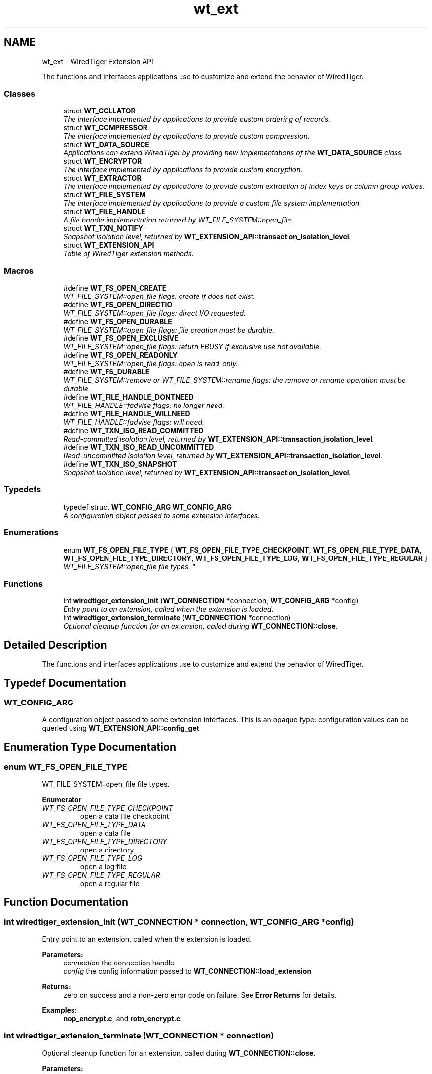 .TH "wt_ext" 3 "Fri Oct 7 2016" "Version Version 2.8.1" "WiredTiger" \" -*- nroff -*-
.ad l
.nh
.SH NAME
wt_ext \- WiredTiger Extension API
.PP
The functions and interfaces applications use to customize and extend the behavior of WiredTiger\&.  

.SS "Classes"

.in +1c
.ti -1c
.RI "struct \fBWT_COLLATOR\fP"
.br
.RI "\fIThe interface implemented by applications to provide custom ordering of records\&. \fP"
.ti -1c
.RI "struct \fBWT_COMPRESSOR\fP"
.br
.RI "\fIThe interface implemented by applications to provide custom compression\&. \fP"
.ti -1c
.RI "struct \fBWT_DATA_SOURCE\fP"
.br
.RI "\fIApplications can extend WiredTiger by providing new implementations of the \fBWT_DATA_SOURCE\fP class\&. \fP"
.ti -1c
.RI "struct \fBWT_ENCRYPTOR\fP"
.br
.RI "\fIThe interface implemented by applications to provide custom encryption\&. \fP"
.ti -1c
.RI "struct \fBWT_EXTRACTOR\fP"
.br
.RI "\fIThe interface implemented by applications to provide custom extraction of index keys or column group values\&. \fP"
.ti -1c
.RI "struct \fBWT_FILE_SYSTEM\fP"
.br
.RI "\fIThe interface implemented by applications to provide a custom file system implementation\&. \fP"
.ti -1c
.RI "struct \fBWT_FILE_HANDLE\fP"
.br
.RI "\fIA file handle implementation returned by WT_FILE_SYSTEM::open_file\&. \fP"
.ti -1c
.RI "struct \fBWT_TXN_NOTIFY\fP"
.br
.RI "\fISnapshot isolation level, returned by \fBWT_EXTENSION_API::transaction_isolation_level\fP\&. \fP"
.ti -1c
.RI "struct \fBWT_EXTENSION_API\fP"
.br
.RI "\fITable of WiredTiger extension methods\&. \fP"
.in -1c
.SS "Macros"

.in +1c
.ti -1c
.RI "#define \fBWT_FS_OPEN_CREATE\fP"
.br
.RI "\fIWT_FILE_SYSTEM::open_file flags: create if does not exist\&. \fP"
.ti -1c
.RI "#define \fBWT_FS_OPEN_DIRECTIO\fP"
.br
.RI "\fIWT_FILE_SYSTEM::open_file flags: direct I/O requested\&. \fP"
.ti -1c
.RI "#define \fBWT_FS_OPEN_DURABLE\fP"
.br
.RI "\fIWT_FILE_SYSTEM::open_file flags: file creation must be durable\&. \fP"
.ti -1c
.RI "#define \fBWT_FS_OPEN_EXCLUSIVE\fP"
.br
.RI "\fIWT_FILE_SYSTEM::open_file flags: return EBUSY if exclusive use not available\&. \fP"
.ti -1c
.RI "#define \fBWT_FS_OPEN_READONLY\fP"
.br
.RI "\fIWT_FILE_SYSTEM::open_file flags: open is read-only\&. \fP"
.ti -1c
.RI "#define \fBWT_FS_DURABLE\fP"
.br
.RI "\fIWT_FILE_SYSTEM::remove or WT_FILE_SYSTEM::rename flags: the remove or rename operation must be durable\&. \fP"
.ti -1c
.RI "#define \fBWT_FILE_HANDLE_DONTNEED\fP"
.br
.RI "\fIWT_FILE_HANDLE::fadvise flags: no longer need\&. \fP"
.ti -1c
.RI "#define \fBWT_FILE_HANDLE_WILLNEED\fP"
.br
.RI "\fIWT_FILE_HANDLE::fadvise flags: will need\&. \fP"
.ti -1c
.RI "#define \fBWT_TXN_ISO_READ_COMMITTED\fP"
.br
.RI "\fIRead-committed isolation level, returned by \fBWT_EXTENSION_API::transaction_isolation_level\fP\&. \fP"
.ti -1c
.RI "#define \fBWT_TXN_ISO_READ_UNCOMMITTED\fP"
.br
.RI "\fIRead-uncommitted isolation level, returned by \fBWT_EXTENSION_API::transaction_isolation_level\fP\&. \fP"
.ti -1c
.RI "#define \fBWT_TXN_ISO_SNAPSHOT\fP"
.br
.RI "\fISnapshot isolation level, returned by \fBWT_EXTENSION_API::transaction_isolation_level\fP\&. \fP"
.in -1c
.SS "Typedefs"

.in +1c
.ti -1c
.RI "typedef struct \fBWT_CONFIG_ARG\fP \fBWT_CONFIG_ARG\fP"
.br
.RI "\fIA configuration object passed to some extension interfaces\&. \fP"
.in -1c
.SS "Enumerations"

.in +1c
.ti -1c
.RI "enum \fBWT_FS_OPEN_FILE_TYPE\fP { \fBWT_FS_OPEN_FILE_TYPE_CHECKPOINT\fP, \fBWT_FS_OPEN_FILE_TYPE_DATA\fP, \fBWT_FS_OPEN_FILE_TYPE_DIRECTORY\fP, \fBWT_FS_OPEN_FILE_TYPE_LOG\fP, \fBWT_FS_OPEN_FILE_TYPE_REGULAR\fP }
.RI "\fIWT_FILE_SYSTEM::open_file file types\&. \fP""
.br
.in -1c
.SS "Functions"

.in +1c
.ti -1c
.RI "int \fBwiredtiger_extension_init\fP (\fBWT_CONNECTION\fP *connection, \fBWT_CONFIG_ARG\fP *config)"
.br
.RI "\fIEntry point to an extension, called when the extension is loaded\&. \fP"
.ti -1c
.RI "int \fBwiredtiger_extension_terminate\fP (\fBWT_CONNECTION\fP *connection)"
.br
.RI "\fIOptional cleanup function for an extension, called during \fBWT_CONNECTION::close\fP\&. \fP"
.in -1c
.SH "Detailed Description"
.PP 
The functions and interfaces applications use to customize and extend the behavior of WiredTiger\&. 


.SH "Typedef Documentation"
.PP 
.SS "\fBWT_CONFIG_ARG\fP"

.PP
A configuration object passed to some extension interfaces\&. This is an opaque type: configuration values can be queried using \fBWT_EXTENSION_API::config_get\fP 
.SH "Enumeration Type Documentation"
.PP 
.SS "enum \fBWT_FS_OPEN_FILE_TYPE\fP"

.PP
WT_FILE_SYSTEM::open_file file types\&. 
.PP
\fBEnumerator\fP
.in +1c
.TP
\fB\fIWT_FS_OPEN_FILE_TYPE_CHECKPOINT \fP\fP
open a data file checkpoint 
.TP
\fB\fIWT_FS_OPEN_FILE_TYPE_DATA \fP\fP
open a data file 
.TP
\fB\fIWT_FS_OPEN_FILE_TYPE_DIRECTORY \fP\fP
open a directory 
.TP
\fB\fIWT_FS_OPEN_FILE_TYPE_LOG \fP\fP
open a log file 
.TP
\fB\fIWT_FS_OPEN_FILE_TYPE_REGULAR \fP\fP
open a regular file 
.SH "Function Documentation"
.PP 
.SS "int wiredtiger_extension_init (\fBWT_CONNECTION\fP * connection, \fBWT_CONFIG_ARG\fP * config)"

.PP
Entry point to an extension, called when the extension is loaded\&. 
.PP
\fBParameters:\fP
.RS 4
\fIconnection\fP the connection handle 
.br
\fIconfig\fP the config information passed to \fBWT_CONNECTION::load_extension\fP 
.RE
.PP
\fBReturns:\fP
.RS 4
zero on success and a non-zero error code on failure\&. See \fBError Returns\fP for details\&. 
.RE
.PP

.PP
\fBExamples: \fP
.in +1c
\fBnop_encrypt\&.c\fP, and \fBrotn_encrypt\&.c\fP\&.
.SS "int wiredtiger_extension_terminate (\fBWT_CONNECTION\fP * connection)"

.PP
Optional cleanup function for an extension, called during \fBWT_CONNECTION::close\fP\&. 
.PP
\fBParameters:\fP
.RS 4
\fIconnection\fP the connection handle 
.RE
.PP
\fBReturns:\fP
.RS 4
zero on success and a non-zero error code on failure\&. See \fBError Returns\fP for details\&. 
.RE
.PP

.SH "Author"
.PP 
Generated automatically by Doxygen for WiredTiger from the source code\&.
